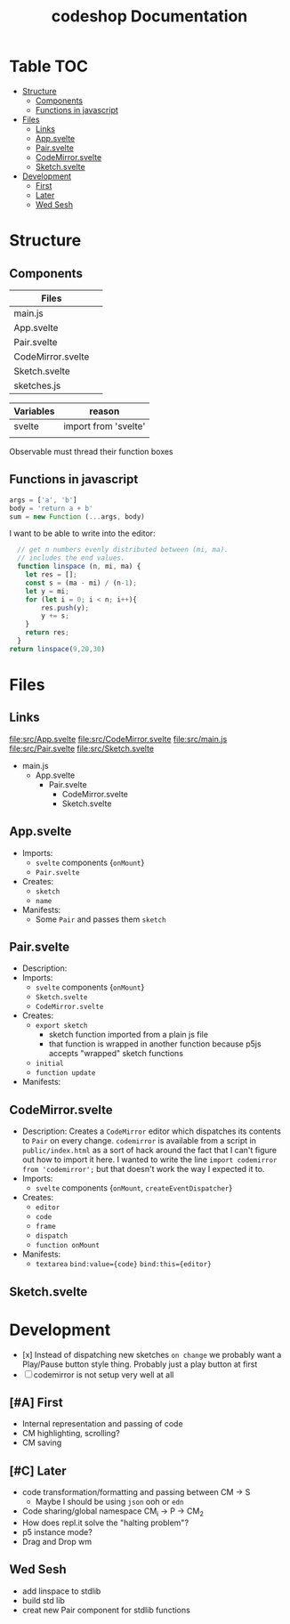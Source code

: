 #+TITLE: codeshop Documentation
* Table :TOC:
- [[#structure][Structure]]
  - [[#components][Components]]
  - [[#functions-in-javascript][Functions in javascript]]
- [[#files][Files]]
  - [[#links][Links]]
  - [[#appsvelte][App.svelte]]
  - [[#pairsvelte][Pair.svelte]]
  - [[#codemirrorsvelte][CodeMirror.svelte]]
  - [[#sketchsvelte][Sketch.svelte]]
- [[#development][Development]]
  - [[#first][First]]
  - [[#later][Later]]
  - [[#wed-sesh][Wed Sesh]]

* Structure
** Components
| Files             |   |
|-------------------+---|
| main.js           |   |
| App.svelte        |   |
| Pair.svelte       |   |
| CodeMirror.svelte |   |
| Sketch.svelte     |   |
| sketches.js       |   |

| Variables | reason               |
|-----------+----------------------|
| svelte    | import from 'svelte' |
|           |                      |


Observable must thread their function boxes
** Functions in javascript
#+begin_src js
args = ['a', 'b']
body = 'return a + b'
sum = new Function (...args, body)
#+end_src

I want to be able to write into the editor:
#+begin_src js
  // get n numbers evenly distributed between (mi, ma).
  // includes the end values.
  function linspace (n, mi, ma) {
    let res = [];
    const s = (ma - mi) / (n-1);
    let y = mi;
    for (let i = 0; i < n; i++){
        res.push(y);
        y += s;
    }
    return res;
  }
return linspace(9,20,30)
#+end_src

#+RESULTS:
| 20 | 21.11111111111111 | 22.22222222222222 | 23.333333333333332 | 24.444444444444443 | 25.555555555555554 | 26.666666666666664 | 27.777777777777775 | 28.888888888888886 | 29.999999999999996 |

* Files
** Links
file:src/App.svelte
file:src/CodeMirror.svelte
file:src/main.js
file:src/Pair.svelte
file:src/Sketch.svelte

- main.js
  - App.svelte
    - Pair.svelte
      - CodeMirror.svelte
      - Sketch.svelte

** App.svelte
- Imports:
  - =svelte= components {=onMount=}
  - =Pair.svelte=
- Creates:
  - =sketch=
  - =name=
- Manifests:
  - Some =Pair= and passes them =sketch=

** Pair.svelte
- Description:
- Imports:
  - =svelte= components {=onMount=}
  - =Sketch.svelte=
  - =CodeMirror.svelte=
- Creates:
  - =export sketch=
    - sketch function imported from a plain js file
    - that function is wrapped in another function because p5js accepts "wrapped" sketch functions
  - =initial=
  - =function update=
- Manifests:

** CodeMirror.svelte
- Description:
  Creates a =CodeMirror= editor which dispatches its contents to =Pair= on every change.
  =codemirror= is available from a script in =public/index.html= as a sort of hack around the fact that I can't figure out how to import it here. I wanted to write the line ~import codemirror from 'codemirror';~ but that doesn't work the way I expected it to.
- Imports:
  - =svelte= components {=onMount=, =createEventDispatcher=}
- Creates:
  - =editor=
  - =code=
  - =frame=
  - =dispatch=
  - =function onMount=
- Manifests:
  - =textarea=
    ~bind:value={code}~
    ~bind:this={editor}~

** Sketch.svelte

* Development
- [x] Instead of dispatching new sketches =on change= we probably want a Play/Pause button style thing. Probably just a play button at first
- [ ] codemirror is not setup very well at all
** [#A] First
- Internal representation and passing of code
- CM highlighting, scrolling?
- CM saving
** [#C] Later
- code transformation/formatting and passing between CM \rarr S
  - Maybe I should be using =json= ooh or =edn=
- Code sharing/global namespace CM_i \rarr P \rarr CM_2
- How does repl.it solve the "halting problem"?
- p5 instance mode?
- Drag and Drop wm
** Wed Sesh
- add linspace to stdlib
- build std lib
- creat new Pair component for stdlib functions



